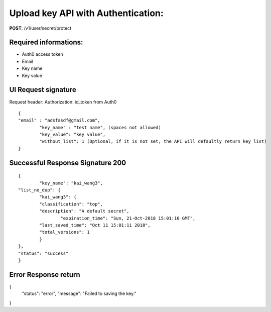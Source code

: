 Upload key API with Authentication:
====================================

**POST**: /v1/user/secret/protect

Required informations:
-----------------------

* Auth0 access token
* Email
* Key name
* Key value

UI Request signature
---------------------

Request header: 
Authorization: id_token from Auth0

::

	{
    	"email" : "adsfasdf@gmail.com", 
		"key_name" : "test name", (spaces not allowed)
		"key_value": "key value",
		"without_list": 1 (Optional, if it is not set, the API will defaultly return key list)  
	}

Successful Response Signature 200
-----------------------------------

::

	{
		"key_name": "kai_wang3",
    	"list_no_dup": {
        	"kai_wang3": {
            	"classification": "top",
            	"description": "A default secret",
           		"expiration_time": "Sun, 21-Oct-2018 15:01:10 GMT",
            	"last_saved_time": "Oct 11 15:01:11 2018",
            	"total_versions": 1
        	}
    	},
    	"status": "success"
	}

Error Response return
-----------------------

{
    "status": "error",
    "message": "Failed to saving the key."
}